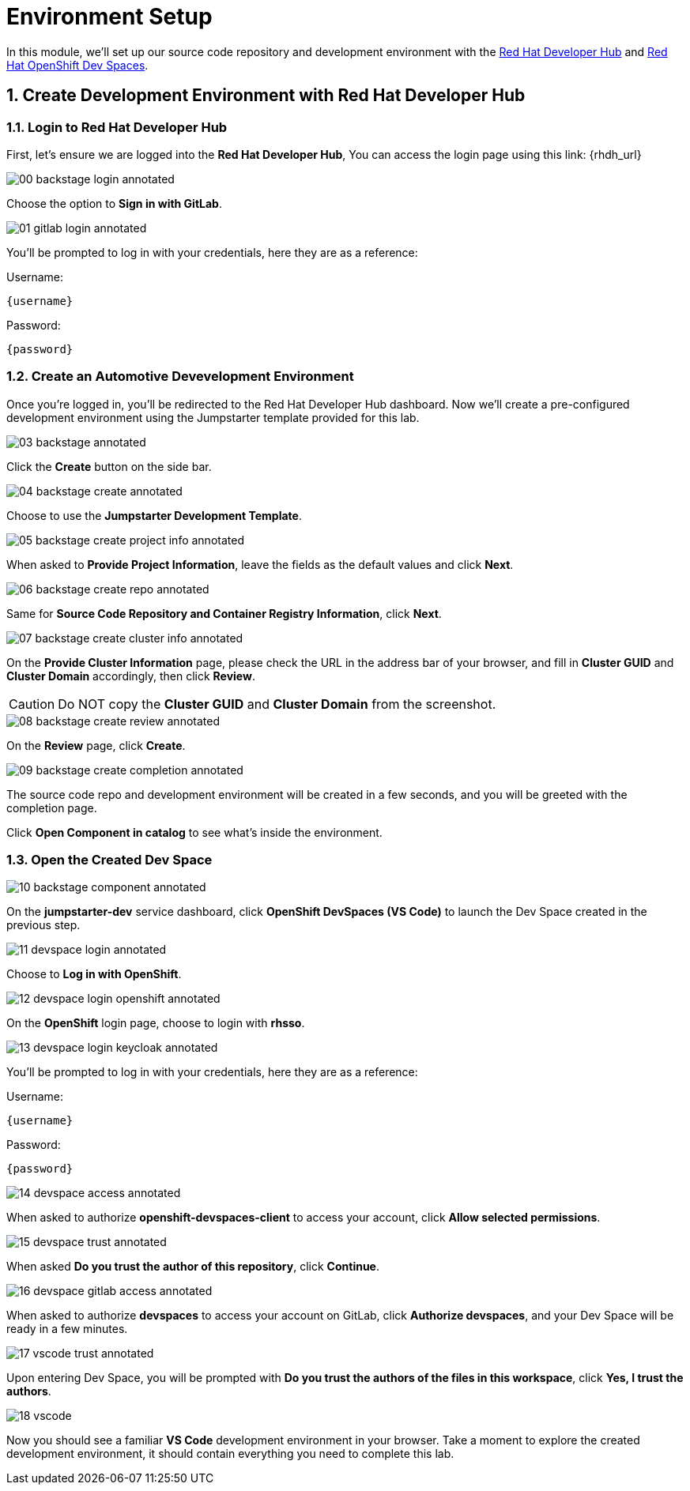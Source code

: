 = Environment Setup
:sectnums:

In this module, we’ll set up our source code repository and development environment with the https://developers.redhat.com/rhdh/overview[Red Hat Developer Hub] and https://developers.redhat.com/products/openshift-dev-spaces/overview[Red Hat OpenShift Dev Spaces].

== Create Development Environment with Red Hat Developer Hub

=== Login to Red Hat Developer Hub

First, let's ensure we are logged into the *Red Hat Developer Hub*, You can access the login page using this link: {rhdh_url}

image::00-backstage-login-annotated.png[]

Choose the option to *Sign in with GitLab*.

image::01-gitlab-login-annotated.png[]

You’ll be prompted to log in with your credentials, here they are as a reference:

Username:

[source,text,subs="+attributes"]
----
{username}
----

Password:

[source,text,subs="+attributes"]
----
{password}
----

=== Create an Automotive Devevelopment Environment

Once you’re logged in, you’ll be redirected to the Red Hat Developer Hub dashboard. Now we’ll create a pre-configured development environment using the Jumpstarter template provided for this lab.

image::03-backstage-annotated.png[]

Click the *Create* button on the side bar.

image::04-backstage-create-annotated.png[]

Choose to use the *Jumpstarter Development Template*.

image::05-backstage-create-project-info-annotated.png[]

When asked to *Provide Project Information*, leave the fields as the default values and click *Next*.

image::06-backstage-create-repo-annotated.png[]

Same for *Source Code Repository and Container Registry Information*, click *Next*.

image::07-backstage-create-cluster-info-annotated.png[]

On the *Provide Cluster Information* page, please check the URL in the address bar of your browser, and fill in *Cluster GUID* and *Cluster Domain* accordingly, then click *Review*.

CAUTION: Do NOT copy the *Cluster GUID* and *Cluster Domain* from the screenshot.

image::08-backstage-create-review-annotated.png[]

On the *Review* page, click *Create*.

image::09-backstage-create-completion-annotated.png[]

The source code repo and development environment will be created in a few seconds, and you will be greeted with the completion page.

Click *Open Component in catalog* to see what's inside the environment.

=== Open the Created Dev Space

image::10-backstage-component-annotated.png[]

On the *jumpstarter-dev* service dashboard, click *OpenShift DevSpaces (VS Code)* to launch the Dev Space created in the previous step.

image::11-devspace-login-annotated.png[]

Choose to *Log in with OpenShift*.

image::12-devspace-login-openshift-annotated.png[]

On the *OpenShift* login page, choose to login with *rhsso*.

image::13-devspace-login-keycloak-annotated.png[]

You’ll be prompted to log in with your credentials, here they are as a reference:

Username:

[source,text,subs="+attributes"]
----
{username}
----

Password:

[source,text,subs="+attributes"]
----
{password}
----

image::14-devspace-access-annotated.png[]

When asked to authorize *openshift-devspaces-client* to access your account, click *Allow selected permissions*.

image::15-devspace-trust-annotated.png[]

When asked *Do you trust the author of this repository*, click *Continue*.

image::16-devspace-gitlab-access-annotated.png[]

When asked to authorize *devspaces* to access your account on GitLab, click *Authorize devspaces*, and your Dev Space will be ready in a few minutes.

image::17-vscode-trust-annotated.png[]

Upon entering Dev Space, you will be prompted with *Do you trust the authors of the files in this workspace*, click *Yes, I trust the authors*.

image::18-vscode.png[]

Now you should see a familiar *VS Code* development environment in your browser. Take a moment to explore the created development environment, it should contain everything you need to complete this lab.
